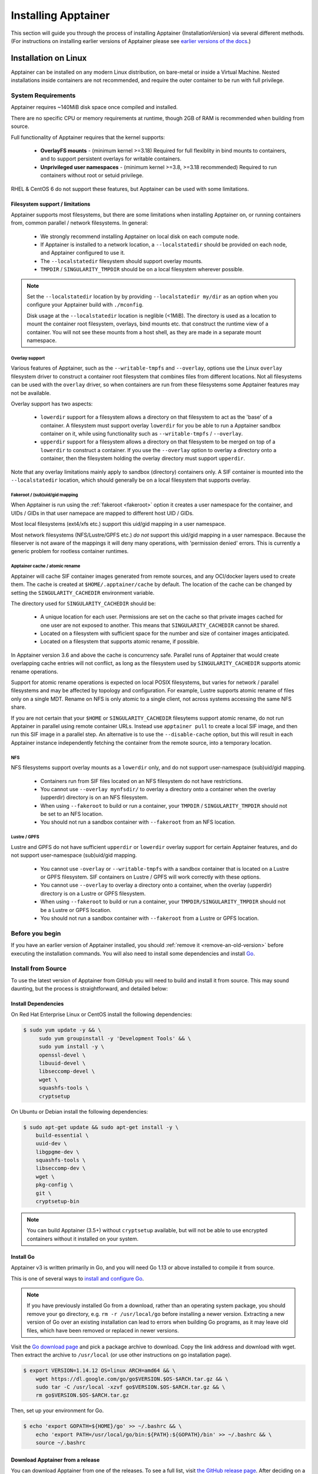 .. _installation:

######################
Installing Apptainer
######################

This section will guide you through the process of installing
Apptainer {InstallationVersion} via several different methods. (For
instructions on installing earlier versions of Apptainer please see
`earlier versions of the docs <https://www.apptainer.org/docs/>`_.)

=====================
Installation on Linux
=====================

Apptainer can be installed on any modern Linux distribution, on
bare-metal or inside a Virtual Machine. Nested installations inside
containers are not recommended, and require the outer container to be
run with full privilege.

-------------------
System Requirements
-------------------

Apptainer requires ~140MiB disk space once compiled and installed.

There are no specific CPU or memory requirements at runtime, though
2GB of RAM is recommended when building from source.

Full functionality of Apptainer requires that the kernel supports:

 - **OverlayFS mounts** - (minimum kernel >=3.18) Required for full
   flexiblity in bind mounts to containers, and to support persistent
   overlays for writable containers.
 - **Unprivileged user namespaces** - (minimum kernel >=3.8, >=3.18
   recommended) Required to run containers without root or setuid
   privilege.

RHEL & CentOS 6 do not support these features, but Apptainer can be
used with some limitations.


Filesystem support / limitations
================================

Apptainer supports most filesystems, but there are some limitations
when installing Apptainer on, or running containers from, common
parallel / network filesystems. In general:

 - We strongly recommend installing Apptainer on local disk on each
   compute node.
 - If Apptainer is installed to a network location, a
   ``--localstatedir`` should be provided on each node, and Apptainer
   configured to use it.
 - The ``--localstatedir`` filesystem should support overlay mounts.
 - ``TMPDIR`` / ``SINGULARITY_TMPDIR`` should be on a local filesystem
   wherever possible.

.. note::

   Set the ``--localstatedir`` location by by providing
   ``--localstatedir my/dir`` as an option when you configure your
   Apptainer build with ``./mconfig``.

   Disk usage at the ``--localstatedir`` location is neglible
   (<1MiB). The directory is used as a location to mount the container
   root filesystem, overlays, bind mounts etc. that construct the
   runtime view of a container. You will not see these mounts from a
   host shell, as they are made in a separate mount namespace.

 
Overlay support
---------------
   
Various features of Apptainer, such as the ``--writable-tmpfs`` and
``--overlay``, options use the Linux ``overlay`` filesystem driver to
construct a container root filesystem that combines files from
different locations. Not all filesystems can be used with the
``overlay`` driver, so when containers are run from these filesystems
some Apptainer features may not be available.

Overlay support has two aspects:

  - ``lowerdir`` support for a filesystem allows a directory on that
    filesystem to act as the 'base' of a container. A filesystem must
    support overlay ``lowerdir`` for you be able to run a Apptainer
    sandbox container on it, while using functionality such as
    ``--writable-tmpfs`` / ``--overlay``.
  - ``upperdir`` support for a filesystem allows a directory on that
    filesystem to be merged on top of a ``lowerdir`` to construct a
    container. If you use the ``--overlay`` option to overlay a
    directory onto a container, then the filesystem holding the
    overlay directory must support ``upperdir``.

Note that any overlay limitations mainly apply to sandbox (directory)
containers only. A SIF container is mounted into the
``--localstatedir`` location, which should generally be on a local
filesystem that supports overlay.


Fakeroot / (sub)uid/gid mapping
-------------------------------

When Apptainer is run using the :ref:`fakeroot <fakeroot>` option it
creates a user namespace for the container, and UIDs / GIDs in that
user namepace are mapped to different host UID / GIDs.

Most local filesystems (ext4/xfs etc.) support this uid/gid mapping in
a user namespace.

Most network filesystems (NFS/Lustre/GPFS etc.) *do not* support this
uid/gid mapping in a user namespace. Because the fileserver is not
aware of the mappings it will deny many operations, with 'permission
denied' errors. This is currently a generic problem for rootless
container runtimes.

Apptainer cache / atomic rename
---------------------------------

Apptainer will cache SIF container images generated from remote
sources, and any OCI/docker layers used to create them. The cache is
created at ``$HOME/.apptainer/cache`` by default. The location of
the cache can be changed by setting the ``SINGULARITY_CACHEDIR``
environment variable.

The directory used for ``SINGULARITY_CACHEDIR`` should be:

 - A unique location for each user. Permissions are set on the cache
   so that private images cached for one user are not exposed to
   another. This means that ``SINGULARITY_CACHEDIR`` cannot be shared.
 - Located on a filesystem with sufficient space for the number and size of
   container images anticipated.
 - Located on a filesystem that supports atomic rename, if possible.

In Apptainer version 3.6 and above the cache is concurrency safe.
Parallel runs of Apptainer that would create overlapping cache
entries will not conflict, as long as the filesystem used by
``SINGULARITY_CACHEDIR`` supports atomic rename operations.

Support for atomic rename operations is expected on local POSIX
filesystems, but varies for network / parallel filesystems and may be
affected by topology and configuration. For example, Lustre supports
atomic rename of files only on a single MDT. Rename on NFS is only
atomic to a single client, not across systems accessing the same NFS
share.

If you are not certain that your ``$HOME`` or ``SINGULARITY_CACHEDIR``
filesytems support atomic rename, do not run Apptainer in parallel
using remote container URLs. Instead use ``apptainer pull`` to
create a local SIF image, and then run this SIF image in a parallel
step. An alternative is to use the ``--disable-cache`` option, but
this will result in each Apptainer instance independently fetching
the container from the remote source, into a temporary location.


NFS
---

NFS filesystems support overlay mounts as a ``lowerdir`` only, and do not
support user-namespace (sub)uid/gid mapping.

 - Containers run from SIF files located on an NFS filesystem do not
   have restrictions.
 - You cannot use ``--overlay mynfsdir/`` to overlay a directory onto
   a container when the overlay (upperdir) directory is on an NFS
   filesystem.
 - When using ``--fakeroot`` to build or run a container, your
   ``TMPDIR`` / ``SINGULARITY_TMPDIR`` should not be set to an NFS
   location.
 - You should not run a sandbox container with ``--fakeroot`` from an
   NFS location.

Lustre / GPFS
-------------

Lustre and GPFS do not have sufficient ``upperdir`` or ``lowerdir``
overlay support for certain Apptainer features, and do not support
user-namespace (sub)uid/gid mapping.

  - You cannot use ``-overlay`` or ``--writable-tmpfs`` with a sandbox
    container that is located on a Lustre or GPFS filesystem. SIF
    containers on Lustre / GPFS will work correctly with these
    options.
  - You cannot use ``--overlay`` to overlay a directory onto a
    container, when the overlay (upperdir) directory is on a Lustre or
    GPFS filesystem.
  - When using ``--fakeroot`` to build or run a container, your
    ``TMPDIR/SINGULARITY_TMPDIR`` should not be a Lustre or GPFS
    location.
  - You should not run a sandbox container with ``--fakeroot`` from a
    Lustre or GPFS location.

----------------
Before you begin
----------------

If you have an earlier version of Apptainer installed, you should
:ref:`remove it <remove-an-old-version>` before executing the
installation commands.  You will also need to install some
dependencies and install `Go <https://golang.org/>`_.

.. _install-dependencies:

-------------------
Install from Source
-------------------

To use the latest version of Apptainer from GitHub you will need to
build and install it from source. This may sound daunting, but the
process is straightforward, and detailed below:


Install Dependencies
====================

On Red Hat Enterprise Linux or CentOS install the following dependencies:

.. code-block:: sh

   $ sudo yum update -y && \
        sudo yum groupinstall -y 'Development Tools' && \
        sudo yum install -y \
        openssl-devel \
        libuuid-devel \
        libseccomp-devel \
        wget \
        squashfs-tools \
        cryptsetup

        
On Ubuntu or Debian install the following dependencies:

.. code-block:: sh

    $ sudo apt-get update && sudo apt-get install -y \
        build-essential \
        uuid-dev \
        libgpgme-dev \
        squashfs-tools \
        libseccomp-dev \
        wget \
        pkg-config \
        git \
        cryptsetup-bin

.. note::

   You can build Apptainer (3.5+) without ``cryptsetup`` available, but will
   not be able to use encrypted containers without it installed on your system.

.. _install-go:

Install Go
==========

Apptainer v3 is written primarily in Go, and you will need Go 1.13
or above installed to compile it from source.

This is one of several ways to `install and configure Go
<https://golang.org/doc/install>`_.

.. note::

   If you have previously installed Go from a download, rather than an
   operating system package, you should remove your ``go`` directory,
   e.g. ``rm -r /usr/local/go`` before installing a newer
   version. Extracting a new version of Go over an existing
   installation can lead to errors when building Go programs, as it
   may leave old files, which have been removed or replaced in newer
   versions.


Visit the `Go download page <https://golang.org/dl/>`_ and pick a package
archive to download. Copy the link address and download with wget.  Then extract
the archive to ``/usr/local`` (or use other instructions on go installation
page).

.. code-block:: none

    $ export VERSION=1.14.12 OS=linux ARCH=amd64 && \
        wget https://dl.google.com/go/go$VERSION.$OS-$ARCH.tar.gz && \
        sudo tar -C /usr/local -xzvf go$VERSION.$OS-$ARCH.tar.gz && \
        rm go$VERSION.$OS-$ARCH.tar.gz

Then, set up your environment for Go.

.. code-block:: none

    $ echo 'export GOPATH=${HOME}/go' >> ~/.bashrc && \
        echo 'export PATH=/usr/local/go/bin:${PATH}:${GOPATH}/bin' >> ~/.bashrc && \
        source ~/.bashrc

Download Apptainer from a release
===================================

You can download Apptainer from one of the releases. To see a full
list, visit `the GitHub release page <https://github.com/apptainer/releases>`_.  After deciding on
a release to install, you can run the following commands to proceed
with the installation.

.. code-block:: none

    $ export VERSION={InstallationVersion} && # adjust this as necessary \
        wget https://github.com/apptainer/releases/download/v${VERSION}/apptainer-${VERSION}.tar.gz && \
        tar -xzf apptainer-${VERSION}.tar.gz && \
        cd apptainer

Checkout Code from Git
======================

The following commands will install Apptainer from the `GitHub repo
<https://github.com/apptainer>`_ to ``/usr/local``. This
method will work for >=v{InstallationVersion}. To install an older
tagged release see `older versions of the docs <https://www.apptainer.org/docs/>`_.

When installing from source, you can decide to install from either a
**tag**, a **release branch**, or from the **master branch**.

- **tag**: GitHub tags form the basis for releases, so installing from
  a tag is the same as downloading and installing a `specific release
  <https://github.com/apptainer/releases>`_.  Tags are expected to be relatively stable and well-tested.

- **release branch**: A release branch represents the latest version
  of a minor release with all the newest bug fixes and enhancements
  (even those that have not yet made it into a point release).  For
  instance, to install v3.2 with the latest bug fixes and enhancements
  checkout ``release-3.2``.  Release branches may be less stable than
  code in a tagged point release.

- **master branch**: The ``master`` branch contains the latest,
  bleeding edge version of Apptainer. This is the default branch
  when you clone the source code, so you don't have to check out any
  new branches to install it. The ``master`` branch changes quickly
  and may be unstable.

To ensure that the Apptainer source code is downloaded to the
appropriate directory use these commands.

.. code-block:: none

    $ git clone https://github.com/apptainer.git && \
        cd apptainer && \
        git checkout v{InstallationVersion}

Compile Apptainer
===================

Apptainer uses a custom build system called ``makeit``.  ``mconfig``
is called to generate a ``Makefile`` and then ``make`` is used to
compile and install.

To support the SIF image format, automated networking setup etc., and
older Linux distributions without user namespace support, Apptainer
must be ``make install``ed as root or with ``sudo``, so it can install
the ``libexec/apptainer/bin/starter-setuid`` binary with root
ownership and setuid permissions for privileged operations. If you
need to install as a normal user, or do not want to use setuid
functionality :ref:`see below <install-nonsetuid>`.

.. code-block:: none

    $ ./mconfig && \
        make -C ./builddir && \
        sudo make -C ./builddir install

By default Apptainer will be installed in the ``/usr/local``
directory hierarchy. You can specify a custom directory with the
``--prefix`` option, to ``mconfig`` like so:

.. code-block:: none

    $ ./mconfig --prefix=/opt/apptainer

This option can be useful if you want to install multiple versions of
Apptainer, install a personal version of Apptainer on a shared
system, or if you want to remove Apptainer easily after installing
it.

For a full list of ``mconfig`` options, run ``mconfig --help``.  Here
are some of the most common options that you may need to use when
building Apptainer from source.

- ``--sysconfdir``: Install read-only config files in sysconfdir.
  This option is important if you need the ``apptainer.conf`` file
  or other configuration files in a custom location.

- ``--localstatedir``: Set the state directory where containers are
  mounted. This is a particularly important option for administrators
  installing Apptainer on a shared file system.  The
  ``--localstatedir`` should be set to a directory that is present on
  each individual node.

- ``-b``: Build Apptainer in a given directory. By default this is
  ``./builddir``.

.. _install-nonsetuid:


Unprivileged (non-setuid) Installation
======================================

If you need to install Apptainer as a non-root user, or do not wish
to allow the use of a setuid root binary, you can configure
apptainer with the ``--without-suid`` option to mconfig:

.. code-block:: none

    $ ./mconfig --without-suid --prefix=/home/dave/apptainer && \
        make -C ./builddir && \
        make -C ./builddir install

If you have already installed Apptainer you can disable the setuid
flow by setting the option ``allow setuid = no`` in
``etc/apptainer/apptainer.conf`` within your installation
directory.

When apptainer does not use setuid all container execution will use
a user namespace. This requires support from your operating system
kernel, and imposes some limitations on functionality. You should
review the :ref:`requirements <userns-requirements>` and
:ref:`limitations <userns-limitations>` in the :ref:`user namespace
<userns>` section of this guide.

  
Source bash completion file
===========================

To enjoy bash shell completion with Apptainer commands and options,
source the bash completion file:

.. code-block:: none

    $ . /usr/local/etc/bash_completion.d/apptainer

Add this command to your `~/.bashrc` file so that bash completion
continues to work in new shells.  (Adjust the path if you
installed Apptainer to a different location.)

.. _install-rpm:

------------------------
Build and install an RPM
------------------------

If you use RHEL, CentOS or SUSE, building and installing a Apptainer
RPM allows your Apptainer installation be more easily managed,
upgraded and removed. In Apptainer >=v3.0.1 you can build an RPM
directly from the `release tarball <https://github.com/apptainer/releases>`_.

.. note::

    Be sure to download the correct asset from the `GitHub releases
    page <https://github.com/apptainer/releases>`_.  It
    should be named `apptainer-<version>.tar.gz`.

After installing the :ref:`dependencies <install-dependencies>` and
installing :ref:`Go <install-go>` as detailed above, you are ready to
download the tarball and build and install the RPM.

.. code-block:: none

    $ export VERSION={InstallationVersion} && # adjust this as necessary \
        wget https://github.com/apptainer/releases/download/v${VERSION}/apptainer-${VERSION}.tar.gz && \
        rpmbuild -tb apptainer-${VERSION}.tar.gz && \
        sudo rpm -ivh ~/rpmbuild/RPMS/x86_64/apptainer-$VERSION-1.el7.x86_64.rpm && \
        rm -rf ~/rpmbuild apptainer-$VERSION*.tar.gz

If you encounter a failed dependency error for golang but installed it
from source, build with this command:

.. code-block:: none

    rpmbuild -tb --nodeps apptainer-${VERSION}.tar.gz


Options to ``mconfig`` can be passed using the familiar syntax to
``rpmbuild``.  For example, if you want to force the local state
directory to ``/mnt`` (instead of the default ``/var``) you can do the
following:

.. code-block:: none

    rpmbuild -tb --define='_localstatedir /mnt' apptainer-$VERSION.tar.gz

.. note::

     It is very important to set the local state directory to a
     directory that physically exists on nodes within a cluster when
     installing Apptainer in an HPC environment with a shared file
     system. 

Build an RPM from Git source
============================

Alternatively, to build an RPM from a branch of the Git repository you
can clone the repository, directly ``make`` an rpm, and use it to install
Apptainer:

.. code-block:: none
   
  $ ./mconfig && \
  make -C builddir rpm && \
  sudo rpm -ivh ~/rpmbuild/RPMS/x86_64/apptainer-{InstallationVersion}.el7.x86_64.rpm # or whatever version you built


To build an rpm with an alternative install prefix set ``RPMPREFIX``
on the make step, for example:

.. code-block:: none

  $ make -C builddir rpm RPMPREFIX=/usr/local

For finer control of the rpmbuild process you may wish to use ``make
dist`` to create a tarball that you can then build into an rpm with
``rpmbuild -tb`` as above.

.. _remove-an-old-version:

---------------------
Remove an old version
---------------------

In a standard installation of Apptainer 3.0.1 and beyond (when
building from source), the command ``sudo make install`` lists all the
files as they are installed. You must remove all of these files and
directories to completely remove Apptainer.

.. code-block:: none

    $ sudo rm -rf \
        /usr/local/libexec/apptainer \
        /usr/local/var/apptainer \
        /usr/local/etc/apptainer \
        /usr/local/bin/apptainer \
        /usr/local/bin/run-apptainer \
        /usr/local/etc/bash_completion.d/apptainer

If you anticipate needing to remove Apptainer, it might be easier to
install it in a custom directory using the ``--prefix`` option to
``mconfig``.  In that case Apptainer can be uninstalled simply by
deleting the parent directory. Or it may be useful to install
Apptainer :ref:`using a package manager <install-rpm>` so that it
can be updated and/or uninstalled with ease in the future.

------------------------------------
Distribution packages of Apptainer
------------------------------------

.. note::

    Packaged versions of Apptainer in Linux distribution repos are
    maintained by community members. They may be older releases of
    Apptainer, as it can take time to package and distribute new
    versions. For the latest upstream versions of Apptainer it is
    recommended that you build from source using one of the methods
    detailed above.

Install the RHEL/Rocky package using yum
=========================================

The EPEL (Extra Packages for Enterprise Linux) repos contain
Apptainer rpms that are regularly updated. To install Apptainer
from the epel repos, first install the epel-release package and then
install Apptainer.  For instance, on CentOS 6/7/8 do the following:

.. code-block:: none

    $ sudo yum update -y && \
        sudo yum install -y epel-release && \
        sudo yum update -y && \
        sudo yum install -y apptainer

------------------------------------------
Testing & Checking the Build Configuration
------------------------------------------

After installation you can perform a basic test of Apptainer
functionality by executing a simple container from the Sylabs Cloud
library:

.. code-block:: none

    $ apptainer exec library://alpine cat /etc/alpine-release
    3.9.2


See the `user guide
<https://www.apptainer.org/docs/\{userversion\}/user-guide/>`__ for more
information about how to use Apptainer.

apptainer buildcfg
====================

Running ``apptainer buildcfg`` will show the build configuration of
an installed version of Apptainer, and lists the paths used by
Apptainer. Use ``apptainer buildcfg`` to confirm paths are set
correctly for your installation, and troubleshoot any 'not-found'
errors at runtime.

.. code-block:: none

    $ apptainer buildcfg
    PACKAGE_NAME=apptainer
    PACKAGE_VERSION={InstallationVersion}
    BUILDDIR=/home/dtrudg/Sylabs/Git/apptainer/builddir
    PREFIX=/usr/local
    EXECPREFIX=/usr/local
    BINDIR=/usr/local/bin
    SBINDIR=/usr/local/sbin
    LIBEXECDIR=/usr/local/libexec
    DATAROOTDIR=/usr/local/share
    DATADIR=/usr/local/share
    SYSCONFDIR=/usr/local/etc
    SHAREDSTATEDIR=/usr/local/com
    LOCALSTATEDIR=/usr/local/var
    RUNSTATEDIR=/usr/local/var/run
    INCLUDEDIR=/usr/local/include
    DOCDIR=/usr/local/share/doc/apptainer
    INFODIR=/usr/local/share/info
    LIBDIR=/usr/local/lib
    LOCALEDIR=/usr/local/share/locale
    MANDIR=/usr/local/share/man
    SINGULARITY_CONFDIR=/usr/local/etc/apptainer
    SESSIONDIR=/usr/local/var/apptainer/mnt/session

Note that the ``LOCALSTATEDIR`` and ``SESSIONDIR`` should be on local,
non-shared storage.

The list of files installed by a successful `setuid` installation of
Apptainer can be found in the :ref:`appendix, installed files
section <installed-files>`.

Test Suite
==========

The Apptainer codebase includes a test suite that is run during
development using CI services.

If you would like to run the test suite locally you can run the test
targets from the ``builddir`` directory in the source tree:

  - ``make check`` runs source code linting and dependency checks
  - ``make unit-test`` runs basic unit tests
  - ``make integration-test`` runs integration tests
  - ``make e2e-test`` runs end-to-end tests, which exercise a large
    number of operations by calling the apptainer CLI with different
    execution profiles.

.. note::

    Running the full test suite requires a ``docker`` installation,
    and ``nc`` in order to test docker and instance/networking
    functionality.

    Apptainer must be installed in order to run the full
    test suite, as it must run the CLI with setuid privilege for the 
    ``starter-suid`` binary.

.. warning::
   
    ``sudo`` privilege is required to run the full tests, and you
    should not run the tests on a production system. We recommend
    running the tests in an isolated development or build
    environment.
    
==============================
Installation on Windows or Mac
==============================

Linux container runtimes like Apptainer cannot run natively on
Windows or Mac because of basic incompatibilities with the host
kernel. (Contrary to a popular misconception, MacOS does not run on a
Linux kernel. It runs on a kernel called Darwin originally forked
from BSD.)

For this reason, the Apptainer community maintains a set of Vagrant
Boxes via `Vagrant Cloud <https://www.vagrantup.com/>`__, one of
`Hashicorp's <https://www.hashicorp.com/#open-source-tools>`_ open
source tools. The current versions can be found under the `sylabs
<https://app.vagrantup.com/sylabs>`_ organization.

Sylabs has also developed a beta version of Apptainer Desktop for
Mac, which runs Apptainer in a lightweight virtual machine, in a
transparent manner.

-------
Windows
-------

Install the following programs:

 -  `Git for Windows <https://git-for-windows.github.io/>`_
 -  `VirtualBox for Windows <https://www.virtualbox.org/wiki/Downloads>`_
 -  `Vagrant for Windows <https://www.vagrantup.com/downloads.html>`_
 -  `Vagrant Manager for Windows <http://vagrantmanager.com/downloads/>`_

---
Mac
---

To use Apptainer Desktop for macOS (Beta Preview):

Download a Mac installer package `here
<https://www.sylabs.io/apptainer-desktop-macos/>`__.

Apptainer is also available via Vagrant (installable with
`Homebrew <https://brew.sh>`_ or manually) or with the Apptainer Desktop for
macOS (Alpha Preview).

To use Vagrant via Homebrew:

.. code-block:: none

    $ /usr/bin/ruby -e "$(curl -fsSL https://raw.githubusercontent.com/Homebrew/install/master/install)"
    $ brew install --cask virtualbox && \
        brew install --cask vagrant && \
        brew install --cask vagrant-manager

-----------------------        
Apptainer Vagrant Box
-----------------------

Run Git Bash (Windows) or open a terminal (Mac) and create and enter a
directory to be used with your Vagrant VM.

.. code-block:: none

    $ mkdir vm-apptainer && \
        cd vm-apptainer

If you have already created and used this folder for another VM, you will need
to destroy the VM and delete the Vagrantfile.

.. code-block:: none

    $ vagrant destroy && \
        rm Vagrantfile

Then issue the following commands to bring up the Virtual Machine. (Substitute a
different value for the ``$VM`` variable if you like.)

.. code-block:: none

    $ export VM=sylabs/apptainer-3.7-ubuntu-bionic64 && \
        vagrant init $VM && \
        vagrant up && \
        vagrant ssh

You can check the installed version of Apptainer with the following:

.. code-block:: none

    vagrant@vagrant:~$ apptainer version
    {InstallationVersion}


Of course, you can also start with a plain OS Vagrant box as a base and then
install Apptainer using one of the above methods for Linux.
